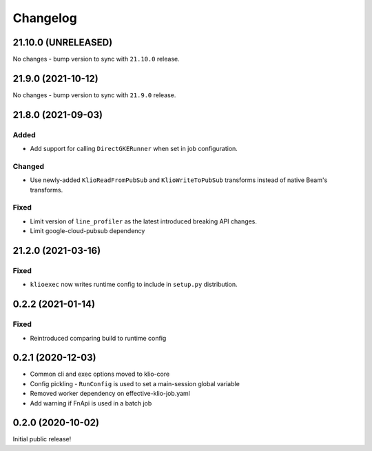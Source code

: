 Changelog
=========

.. _exec-21.10.0:

21.10.0 (UNRELEASED)
--------------------

.. start-21.10.0

No changes - bump version to sync with ``21.10.0`` release.

.. end-21.10.0

.. _exec-21.9.0:

21.9.0 (2021-10-12)
-------------------

.. start-21.9.0

No changes - bump version to sync with ``21.9.0`` release.

.. end-21.9.0

.. _exec-21.8.0:

21.8.0 (2021-09-03)
-------------------

.. start-21.8.0

Added
*****

* Add support for calling ``DirectGKERunner`` when set in job configuration.


Changed
*******

* Use newly-added ``KlioReadFromPubSub`` and ``KlioWriteToPubSub`` transforms instead of native Beam's transforms.

Fixed
*****

* Limit version of ``line_profiler`` as the latest introduced breaking API changes.
* Limit google-cloud-pubsub dependency


.. end-21.8.0

.. _exec-21.2.0:

21.2.0 (2021-03-16)
-------------------

.. start-21.2.0

Fixed
*****

* ``klioexec`` now writes runtime config to include in ``setup.py`` distribution.


.. end-21.2.0

0.2.2 (2021-01-14)
------------------

Fixed
*****

* Reintroduced comparing build to runtime config

0.2.1 (2020-12-03)
------------------

* Common cli and exec options moved to klio-core
* Config pickling - ``RunConfig`` is used to set a main-session global variable
* Removed worker dependency on effective-klio-job.yaml
* Add warning if FnApi is used in a batch job

0.2.0 (2020-10-02)
------------------

Initial public release!
